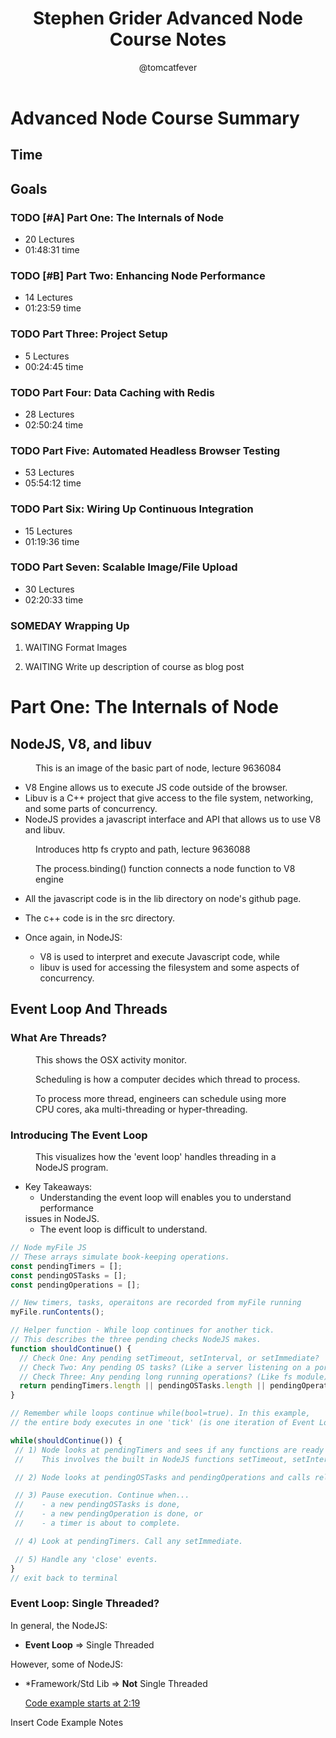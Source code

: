 #+TITLE: Stephen Grider Advanced Node Course Notes
#+AUTHOR: @tomcatfever
#+CATEGORY: Courses 
#+STARTUP: content
#+STARTUP: indent 
#+SEQ_TODO: TODO(t) WAITING(w) SOMEDAY(s) | DONE (d) CANCEL(c)
#+PRIORITIES: A B C 
* Advanced Node Course Summary
** Time
:LOGBOOK:
CLOCK: [2018-05-17 Thu 16:12]--[2018-05-17 Thu 17:13] =>  1:01
CLOCK: [2018-05-17 Thu 08:57]--[2018-05-17 Thu 09:22] =>  0:25
CLOCK: [2018-05-16 Wed 18:10]--[2018-05-16 Wed 18:36] =>  0:26
CLOCK: [2018-05-16 Wed 15:55]--[2018-05-16 Wed 16:20] =>  0:25
CLOCK: [2018-05-16 Wed 14:20]--[2018-05-16 Wed 14:45] =>  0:25
CLOCK: [2018-05-16 Wed 13:50]--[2018-05-16 Wed 14:15] =>  0:25
:END:
** Goals
*** TODO [#A] Part One: The Internals of Node 
   - 20 Lectures 
   - 01:48:31 time
*** TODO [#B] Part Two: Enhancing Node Performance 
   - 14 Lectures 
   - 01:23:59 time
*** TODO Part Three: Project Setup 
   - 5 Lectures 
   - 00:24:45 time
*** TODO Part Four: Data Caching with Redis 
   - 28 Lectures
   - 02:50:24 time
*** TODO Part Five: Automated Headless Browser Testing 
   - 53 Lectures 
   - 05:54:12 time
*** TODO Part Six: Wiring Up Continuous Integration 
   - 15 Lectures 
   - 01:19:36 time
*** TODO Part Seven: Scalable Image/File Upload 
   - 30 Lectures 
   - 02:20:33 time
*** SOMEDAY Wrapping Up
**** WAITING Format Images
**** WAITING Write up description of course as blog post

* Part One: The Internals of Node
** NodeJS, V8, and libuv
#+CAPTION: This is an image of the basic part of node, lecture 9636084
[[./img/node-parts-simple.png]]

- V8 Engine allows us to execute JS code outside of the browser.
- Libuv is a C++ project that give access to the file system, networking,
  and some parts of concurrency.
- NodeJS provides a javascript interface and API that allows us to use V8 
  and libuv.

#+CAPTION: Introduces http fs crypto and path, lecture 9636088
[[./img/node-parts-simple-2.png]]

#+CAPTION: The process.binding() function connects a node function to V8 engine
[[./img/node-process.binding.png]]

- All the javascript code is in the lib directory on node's github page.
- The c++ code is in the src directory.

- Once again, in NodeJS:
  - V8 is used to interpret and execute Javascript code, while
  - libuv is used for accessing the filesystem and some aspects of concurrency.

** Event Loop And Threads
*** What Are Threads?

#+CAPTION: This shows the OSX activity monitor.
[[./img/activity-monitor-threads.png]]

#+CAPTION: Scheduling is how a computer decides which thread to process.
[[./img/thread-scheduling.png]]

#+CAPTION: To process more thread, engineers can schedule using more CPU cores, aka multi-threading or hyper-threading.
[[./img/thread-cpu-core.png]]

*** Introducing The Event Loop

#+CAPTION: This visualizes how the 'event loop' handles threading in a NodeJS program.
[[./img/node-thread-loop.png]]

- Key Takeaways:
  - Understanding the event loop will enables you to understand performance
  issues in NodeJS.
  - The event loop is difficult to understand.

#+NAME: Psudo-code example of Event Loop
#+BEGIN_SRC js
// Node myFile JS
// These arrays simulate book-keeping operations.
const pendingTimers = [];
const pendingOSTasks = [];
const pendingOperations = [];

// New timers, tasks, operaitons are recorded from myFile running
myFile.runContents();

// Helper function - While loop continues for another tick.
// This describes the three pending checks NodeJS makes. 
function shouldContinue() {
  // Check One: Any pending setTimeout, setInterval, or setImmediate?
  // Check Two: Any pending OS tasks? (Like a server listening on a port)
  // Check Three: Any pending long running operations? (Like fs module) 
  return pendingTimers.length || pendingOSTasks.length || pendingOperations.length
}

// Remember while loops continue while(bool=true). In this example,
// the entire body executes in one 'tick' (is one iteration of Event Loop).

while(shouldContinue()) {
 // 1) Node looks at pendingTimers and sees if any functions are ready to be called.
 //    This involves the built in NodeJS functions setTimeout, setInterval.

 // 2) Node looks at pendingOSTasks and pendingOperations and calls relevant callbacks

 // 3) Pause execution. Continue when...
 //    - a new pendingOSTasks is done,
 //    - a new pendingOperation is done, or
 //    - a timer is about to complete. 

 // 4) Look at pendingTimers. Call any setImmediate.

 // 5) Handle any 'close' events.
}
// exit back to terminal
#+END_SRC
*** Event Loop: Single Threaded?
In general, the NodeJS:
- *Event Loop* => Single Threaded

However, some of NodeJS:
- *Framework/Std Lib => *Not* Single Threaded

  [[https://www.udemy.com/advanced-node-for-developers/learn/v4/t/lecture/9636106?start=139][Code example starts at 2:19]]

Insert Code Example Notes

